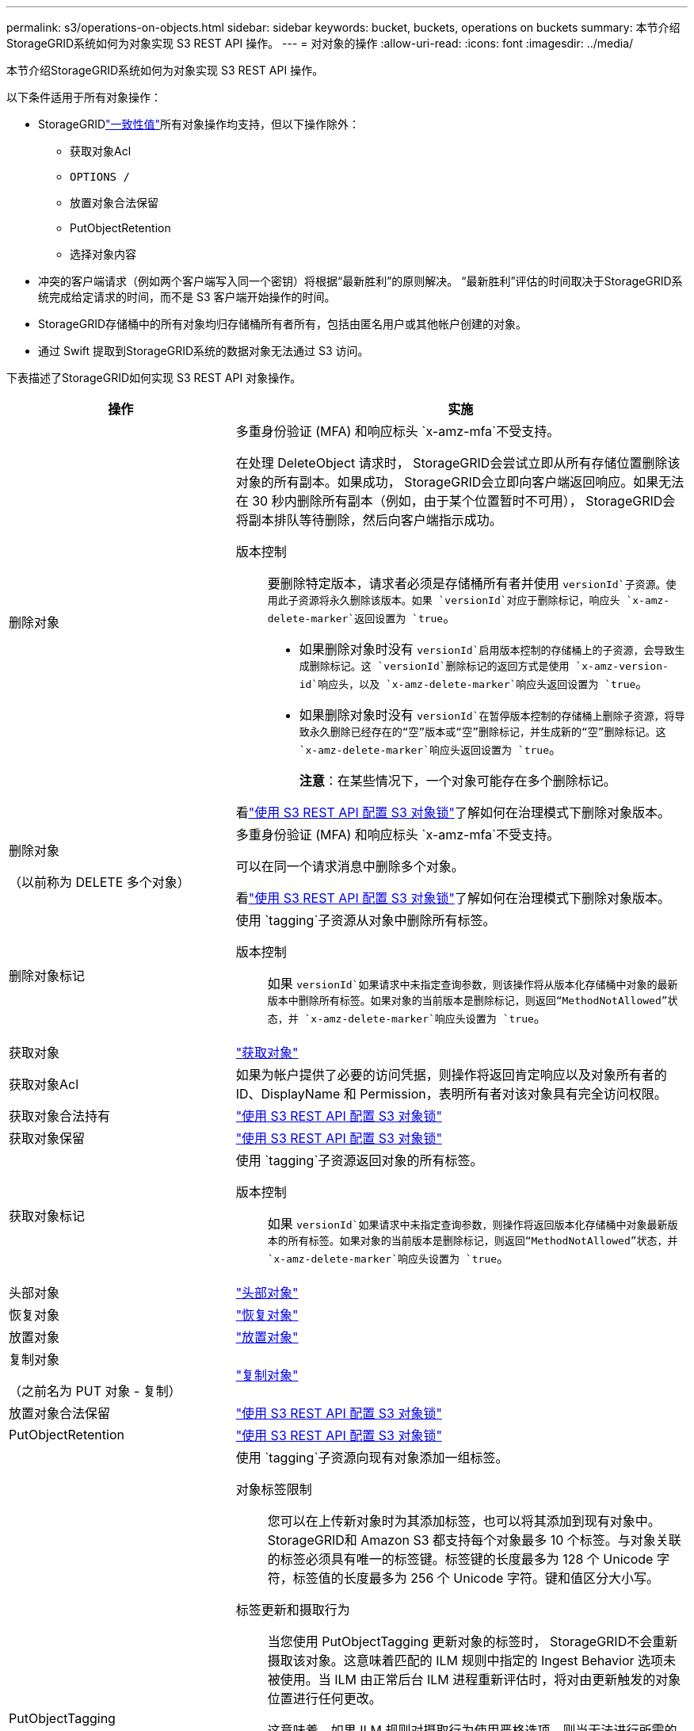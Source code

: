 ---
permalink: s3/operations-on-objects.html 
sidebar: sidebar 
keywords: bucket, buckets, operations on buckets 
summary: 本节介绍StorageGRID系统如何为对象实现 S3 REST API 操作。 
---
= 对对象的操作
:allow-uri-read: 
:icons: font
:imagesdir: ../media/


[role="lead"]
本节介绍StorageGRID系统如何为对象实现 S3 REST API 操作。

以下条件适用于所有对象操作：

* StorageGRIDlink:consistency-controls.html["一致性值"]所有对象操作均支持，但以下操作除外：
+
** 获取对象Acl
** `OPTIONS /`
** 放置对象合法保留
** PutObjectRetention
** 选择对象内容


* 冲突的客户端请求（例如两个客户端写入同一个密钥）将根据“最新胜利”的原则解决。  “最新胜利”评估的时间取决于StorageGRID系统完成给定请求的时间，而不是 S3 客户端开始操作的时间。
* StorageGRID存储桶中的所有对象均归存储桶所有者所有，包括由匿名用户或其他帐户创建的对象。
* 通过 Swift 提取到StorageGRID系统的数据对象无法通过 S3 访问。


下表描述了StorageGRID如何实现 S3 REST API 对象操作。

[cols="1a,2a"]
|===
| 操作 | 实施 


 a| 
删除对象
 a| 
多重身份验证 (MFA) 和响应标头 `x-amz-mfa`不受支持。

在处理 DeleteObject 请求时， StorageGRID会尝试立即从所有存储位置删除该对象的所有副本。如果成功， StorageGRID会立即向客户端返回响应。如果无法在 30 秒内删除所有副本（例如，由于某个位置暂时不可用）， StorageGRID会将副本排队等待删除，然后向客户端指示成功。

版本控制:: 要删除特定版本，请求者必须是存储桶所有者并使用 `versionId`子资源。使用此子资源将永久删除该版本。如果 `versionId`对应于删除标记，响应头 `x-amz-delete-marker`返回设置为 `true`。
+
--
* 如果删除对象时没有 `versionId`启用版本控制的存储桶上的子资源，会导致生成删除标记。这 `versionId`删除标记的返回方式是使用 `x-amz-version-id`响应头，以及 `x-amz-delete-marker`响应头返回设置为 `true`。
* 如果删除对象时没有 `versionId`在暂停版本控制的存储桶上删除子资源，将导致永久删除已经存在的“空”版本或“空”删除标记，并生成新的“空”删除标记。这 `x-amz-delete-marker`响应头返回设置为 `true`。
+
*注意*：在某些情况下，一个对象可能存在多个删除标记。



--


看link:../s3/use-s3-api-for-s3-object-lock.html["使用 S3 REST API 配置 S3 对象锁"]了解如何在治理模式下删除对象版本。



 a| 
删除对象

（以前称为 DELETE 多个对象）
 a| 
多重身份验证 (MFA) 和响应标头 `x-amz-mfa`不受支持。

可以在同一个请求消息中删除多个对象。

看link:../s3/use-s3-api-for-s3-object-lock.html["使用 S3 REST API 配置 S3 对象锁"]了解如何在治理模式下删除对象版本。



 a| 
删除对象标记
 a| 
使用 `tagging`子资源从对象中删除所有标签。

版本控制:: 如果 `versionId`如果请求中未指定查询参数，则该操作将从版本化存储桶中对象的最新版本中删除所有标签。如果对象的当前版本是删除标记，则返回“MethodNotAllowed”状态，并 `x-amz-delete-marker`响应头设置为 `true`。




 a| 
获取对象
 a| 
link:get-object.html["获取对象"]



 a| 
获取对象Acl
 a| 
如果为帐户提供了必要的访问凭据，则操作将返回肯定响应以及对象所有者的 ID、DisplayName 和 Permission，表明所有者对该对象具有完全访问权限。



 a| 
获取对象合法持有
 a| 
link:../s3/use-s3-api-for-s3-object-lock.html["使用 S3 REST API 配置 S3 对象锁"]



 a| 
获取对象保留
 a| 
link:../s3/use-s3-api-for-s3-object-lock.html["使用 S3 REST API 配置 S3 对象锁"]



 a| 
获取对象标记
 a| 
使用 `tagging`子资源返回对象的所有标签。

版本控制:: 如果 `versionId`如果请求中未指定查询参数，则操作将返回版本化存储桶中对象最新版本的所有标签。如果对象的当前版本是删除标记，则返回“MethodNotAllowed”状态，并 `x-amz-delete-marker`响应头设置为 `true`。




 a| 
头部对象
 a| 
link:head-object.html["头部对象"]



 a| 
恢复对象
 a| 
link:post-object-restore.html["恢复对象"]



 a| 
放置对象
 a| 
link:put-object.html["放置对象"]



 a| 
复制对象

（之前名为 PUT 对象 - 复制）
 a| 
link:put-object-copy.html["复制对象"]



 a| 
放置对象合法保留
 a| 
link:../s3/use-s3-api-for-s3-object-lock.html["使用 S3 REST API 配置 S3 对象锁"]



 a| 
PutObjectRetention
 a| 
link:../s3/use-s3-api-for-s3-object-lock.html["使用 S3 REST API 配置 S3 对象锁"]



 a| 
PutObjectTagging
 a| 
使用 `tagging`子资源向现有对象添加一组标签。

对象标签限制:: 您可以在上传新对象时为其添加标签，也可以将其添加到现有对象中。 StorageGRID和 Amazon S3 都支持每个对象最多 10 个标签。与对象关联的标签必须具有唯一的标签键。标签键的长度最多为 128 个 Unicode 字符，标签值的长度最多为 256 个 Unicode 字符。键和值区分大小写。
标签更新和摄取行为:: 当您使用 PutObjectTagging 更新对象的标签时， StorageGRID不会重新摄取该对象。这意味着匹配的 ILM 规则中指定的 Ingest Behavior 选项未被使用。当 ILM 由正常后台 ILM 进程重新评估时，将对由更新触发的对象位置进行任何更改。
+
--
这意味着，如果 ILM 规则对摄取行为使用严格选项，则当无法进行所需的对象放置时（例如，因为新需要的位置不可用），不会采取任何措施。更新后的对象将保留其当前位置，直到可以实现所需的位置。

--
解决冲突:: 冲突的客户端请求（例如两个客户端写入同一个密钥）将根据“最新胜利”的原则解决。  “最新胜利”评估的时间取决于StorageGRID系统完成给定请求的时间，而不是 S3 客户端开始操作的时间。
版本控制:: 如果 `versionId`如果请求中未指定查询参数，则操作将标签添加到版本化存储桶中对象的最新版本。如果对象的当前版本是删除标记，则返回“MethodNotAllowed”状态，并 `x-amz-delete-marker`响应头设置为 `true`。




 a| 
选择对象内容
 a| 
link:select-object-content.html["选择对象内容"]

|===